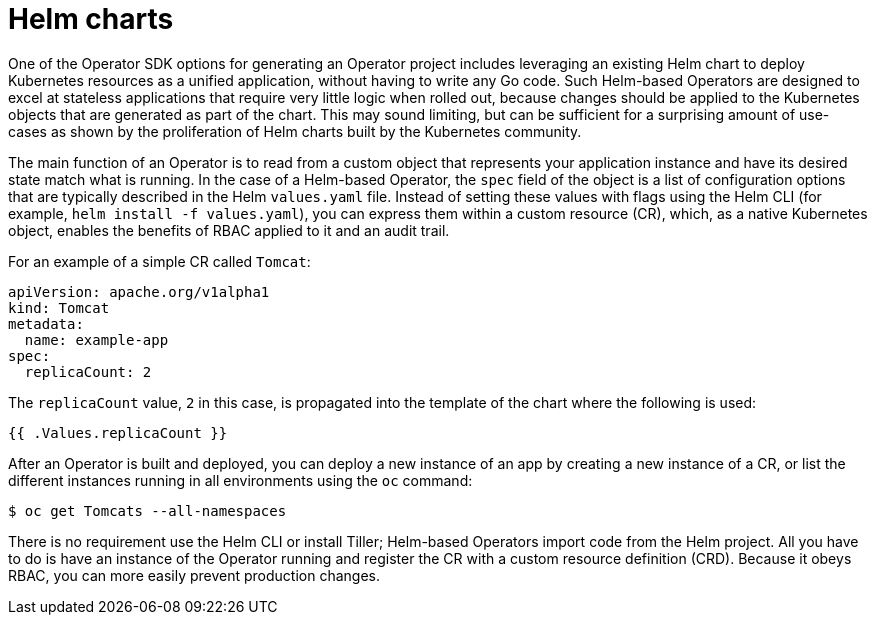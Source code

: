 // Module included in the following assemblies:
//
// * operators/operator_sdk/helm/osdk-helm-support.adoc

[id="osdk-helm-charts_{context}"]
= Helm charts

[role="_abstract"]
One of the Operator SDK options for generating an Operator project includes leveraging an existing Helm chart to deploy Kubernetes resources as a unified application, without having to write any Go code. Such Helm-based Operators are designed to excel at stateless applications that require very little logic when rolled out, because changes should be applied to the Kubernetes objects that are generated as part of the chart. This may sound limiting, but can be sufficient for a surprising amount of use-cases as shown by the proliferation of Helm charts built by the Kubernetes community.

The main function of an Operator is to read from a custom object that represents your application instance and have its desired state match what is running. In the case of a Helm-based Operator, the `spec` field of the object is a list of configuration options that are typically described in the Helm `values.yaml` file. Instead of setting these values with flags using the Helm CLI (for example, `helm install -f values.yaml`), you can express them within a custom resource (CR), which, as a native Kubernetes object, enables the benefits of RBAC applied to it and an audit trail.

For an example of a simple CR called `Tomcat`:

[source,yaml]
----
apiVersion: apache.org/v1alpha1
kind: Tomcat
metadata:
  name: example-app
spec:
  replicaCount: 2
----

The `replicaCount` value, `2` in this case, is propagated into the template of the chart where the following is used:

[source,yaml]
----
{{ .Values.replicaCount }}
----

After an Operator is built and deployed, you can deploy a new instance of an app by creating a new instance of a CR, or list the different instances running in all environments using the `oc` command:

[source,terminal]
----
$ oc get Tomcats --all-namespaces
----

There is no requirement use the Helm CLI or install Tiller; Helm-based Operators import code from the Helm project. All you have to do is have an instance of the Operator running and register the CR with a custom resource definition (CRD). Because it obeys RBAC, you can more easily prevent production changes.
